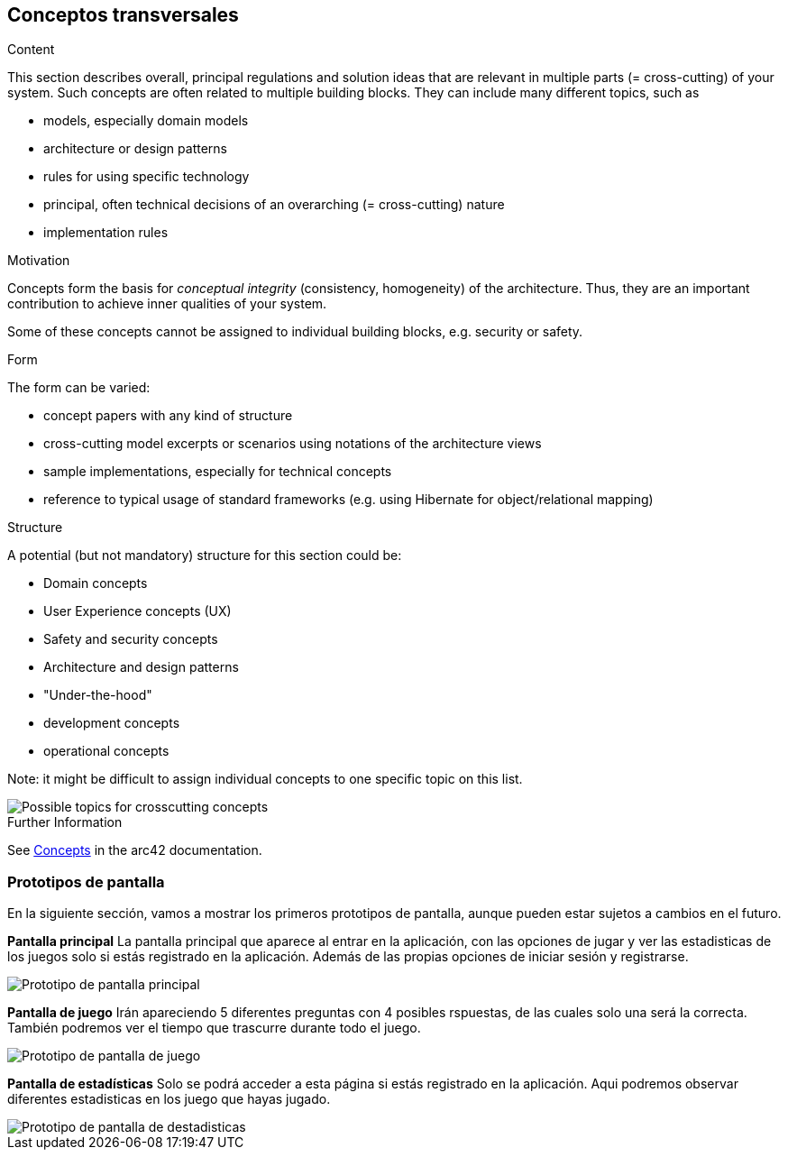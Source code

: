 ifndef::imagesdir[:imagesdir: ../images]

[[section-concepts]]
== Conceptos transversales


[role="arc42help"]
****
.Content
This section describes overall, principal regulations and solution ideas that are relevant in multiple parts (= cross-cutting) of your system.
Such concepts are often related to multiple building blocks.
They can include many different topics, such as

* models, especially domain models
* architecture or design patterns
* rules for using specific technology
* principal, often technical decisions of an overarching (= cross-cutting) nature
* implementation rules


.Motivation
Concepts form the basis for _conceptual integrity_ (consistency, homogeneity) of the architecture. 
Thus, they are an important contribution to achieve inner qualities of your system.

Some of these concepts cannot be assigned to individual building blocks, e.g. security or safety. 


.Form
The form can be varied:

* concept papers with any kind of structure
* cross-cutting model excerpts or scenarios using notations of the architecture views
* sample implementations, especially for technical concepts
* reference to typical usage of standard frameworks (e.g. using Hibernate for object/relational mapping)

.Structure
A potential (but not mandatory) structure for this section could be:

* Domain concepts
* User Experience concepts (UX)
* Safety and security concepts
* Architecture and design patterns
* "Under-the-hood"
* development concepts
* operational concepts

Note: it might be difficult to assign individual concepts to one specific topic
on this list.

image::08-Crosscutting-Concepts-Structure-EN.png["Possible topics for crosscutting concepts"]


.Further Information

See https://docs.arc42.org/section-8/[Concepts] in the arc42 documentation.
****


=== Prototipos de pantalla

En la siguiente sección, vamos a mostrar los primeros prototipos de pantalla, aunque pueden estar sujetos a cambios en el futuro.

*Pantalla principal*
La pantalla principal que aparece al entrar en la aplicación, con las opciones de jugar y ver las estadisticas de los juegos
solo si estás registrado en la aplicación. Además de las propias opciones de iniciar sesión y registrarse.

image::08_1_pantalla-principal.png["Prototipo de pantalla principal"]

*Pantalla de juego*
Irán apareciendo 5 diferentes preguntas con 4 posibles rspuestas, de las cuales solo una 
será la correcta. También podremos ver el tiempo que trascurre durante todo el juego. 

image::08_1_pantalla-juego.png["Prototipo de pantalla de juego"]

*Pantalla de estadísticas*
Solo se podrá acceder a esta página si estás registrado en la aplicación. Aqui
podremos observar diferentes estadisticas en los juego que hayas jugado.

image::08_1_pantalla-estadisticas.png["Prototipo de pantalla de destadisticas"]


